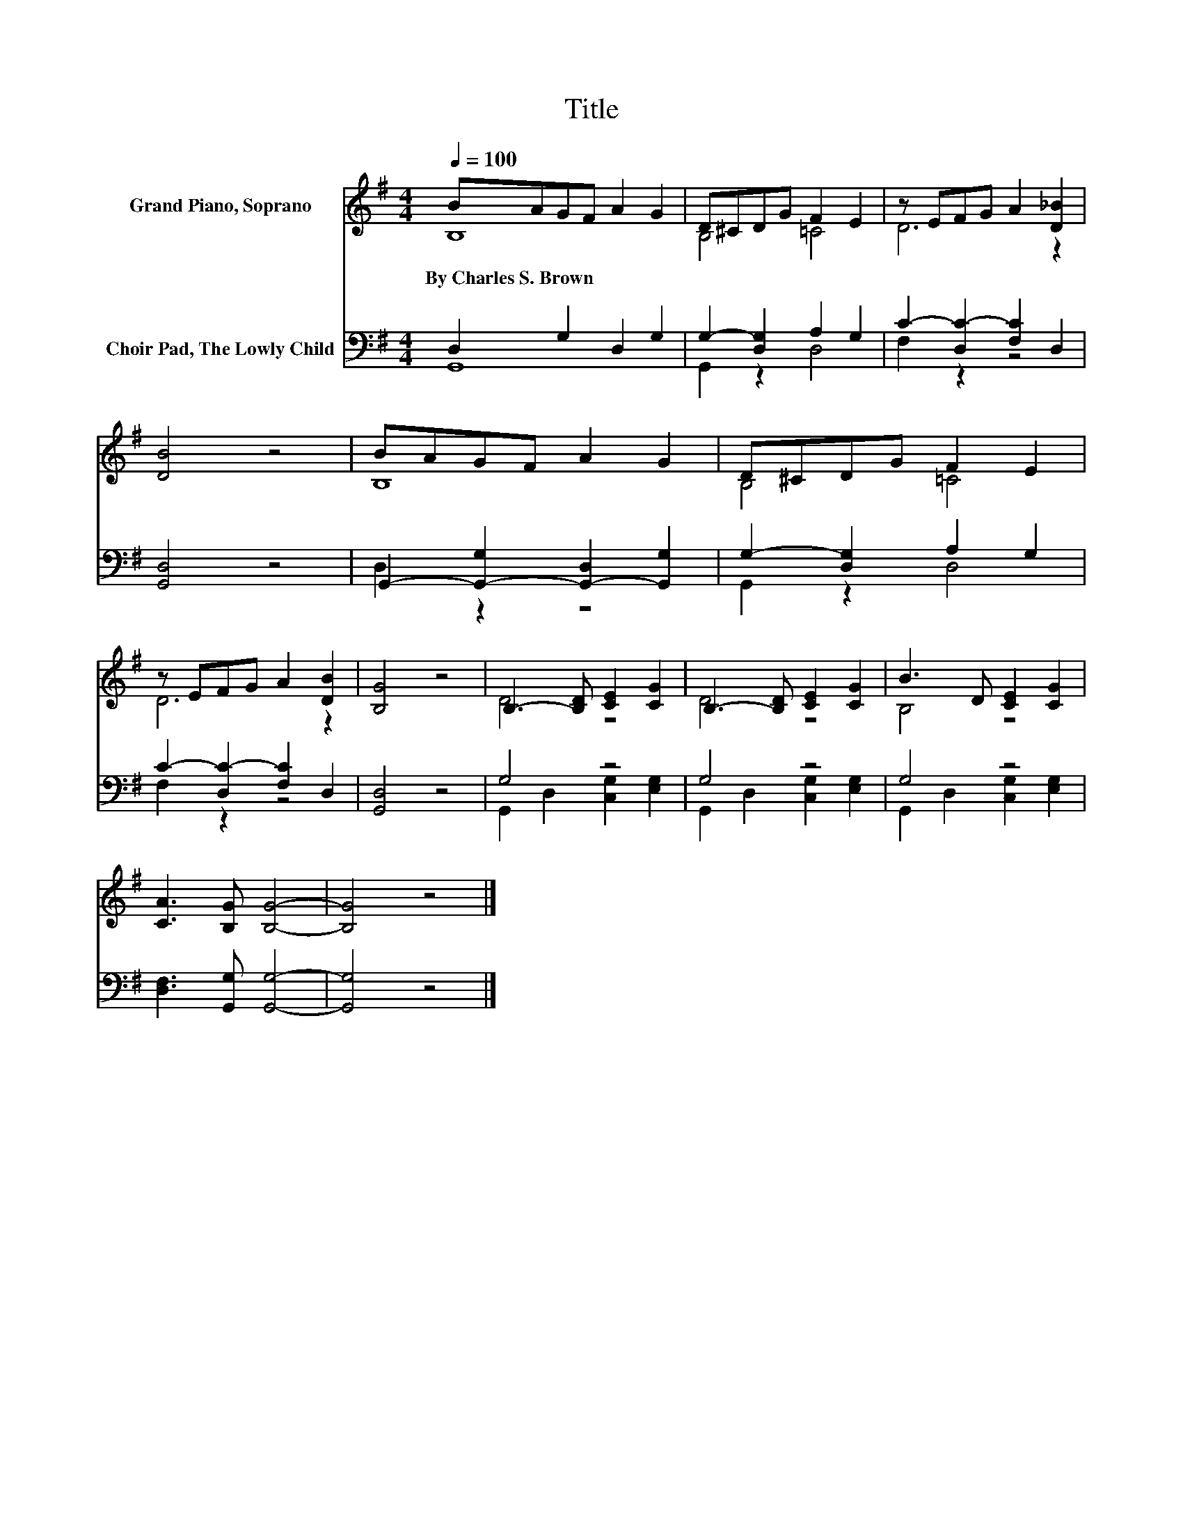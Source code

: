 X:1
T:Title
%%score ( 1 2 ) ( 3 4 )
L:1/8
Q:1/4=100
M:4/4
K:G
V:1 treble nm="Grand Piano, Soprano"
V:2 treble 
V:3 bass nm="Choir Pad, The Lowly Child"
V:4 bass 
V:1
 BAGF A2 G2 | D^CDG F2 E2 | z EFG A2 [D_B]2 | [DB]4 z4 | BAGF A2 G2 | D^CDG F2 E2 | %6
w: By~Charles~S.~Brown * * * * *||||||
 z EFG A2 [DB]2 | [B,G]4 z4 | B,3- [B,D] [CE]2 [CG]2 | B,3- [B,D] [CE]2 [CG]2 | B3 D [CE]2 [CG]2 | %11
w: |||||
 [CA]3 [B,G] [B,G]4- | [B,G]4 z4 |] %13
w: ||
V:2
 B,8 | B,4 =C4 | D6 z2 | x8 | B,8 | B,4 =C4 | D6 z2 | x8 | D4 z4 | D4 z4 | B,4 z4 | x8 | x8 |] %13
V:3
 D,2 G,2 D,2 G,2 | G,2- [D,G,]2 A,2 G,2 | C2- [D,C-]2 [F,C]2 D,2 | [G,,D,]4 z4 | %4
 G,,2- [G,,-G,]2 [G,,-D,]2 [G,,G,]2 | G,2- [D,G,]2 A,2 G,2 | C2- [D,C-]2 [F,C]2 D,2 | [G,,D,]4 z4 | %8
 G,4 z4 | G,4 z4 | G,4 z4 | [D,F,]3 [G,,G,] [G,,G,]4- | [G,,G,]4 z4 |] %13
V:4
 G,,8 | G,,2 z2 D,4 | F,2 z2 z4 | x8 | D,2 z2 z4 | G,,2 z2 D,4 | F,2 z2 z4 | x8 | %8
 G,,2 D,2 [C,G,]2 [E,G,]2 | G,,2 D,2 [C,G,]2 [E,G,]2 | G,,2 D,2 [C,G,]2 [E,G,]2 | x8 | x8 |] %13

